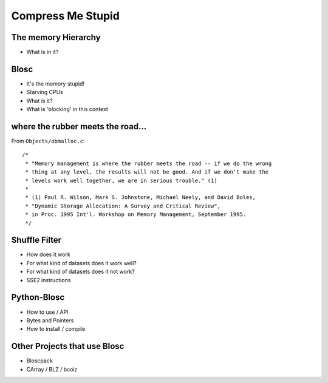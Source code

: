 Compress Me Stupid
==================

The memory Hierarchy
--------------------

* What is in it?

Blosc
-----

* It's the memory stupid!
* Starving CPUs
* What is it?
* What is 'blocking' in this context

where the rubber meets the road...
----------------------------------

From ``Objects/obmalloc.c``::

    /*
     * "Memory management is where the rubber meets the road -- if we do the wrong
     * thing at any level, the results will not be good. And if we don't make the
     * levels work well together, we are in serious trouble." (1)
     *
     * (1) Paul R. Wilson, Mark S. Johnstone, Michael Neely, and David Boles,
     * "Dynamic Storage Allocation: A Survey and Critical Review",
     * in Proc. 1995 Int'l. Workshop on Memory Management, September 1995.
     */

Shuffle Filter
--------------

* How does it work
* For what kind of datasets does it work well?
* For what kind of datasets does it not work?
* SSE2 instructions

Python-Blosc
------------

* How to use / API

* Bytes and Pointers

* How to install / compile

Other Projects that use Blosc
-----------------------------

* Bloscpack
* CArray / BLZ / bcolz
